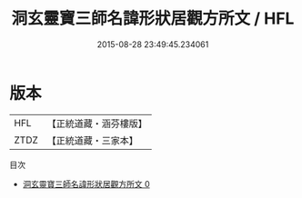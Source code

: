 #+TITLE: 洞玄靈寶三師名諱形狀居觀方所文 / HFL

#+DATE: 2015-08-28 23:49:45.234061
* 版本
 |       HFL|【正統道藏・涵芬樓版】|
 |      ZTDZ|【正統道藏・三家本】|
目次
 - [[file:KR5b0129_000.txt][洞玄靈寶三師名諱形狀居觀方所文 0]]
